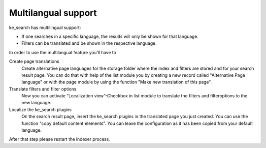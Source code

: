 ﻿.. ==================================================
.. FOR YOUR INFORMATION
.. --------------------------------------------------
.. -*- coding: utf-8 -*- with BOM.

.. _multilangual:

Multilangual support
====================

ke_search has multilingual support:

* If one searches in a specific language, the results will only be shown for that language.
* Filters can be translated and be shown in the respective language.

In order to use the multilangual feature you'll have to

Create page translations
	Create alternative page languages for the storage folder where the index and filters are stored and
	for your search result page. You can do that with help of the list module you by creating a new record called
	"Alternative Page language" or with the page module by using the function "Make new translation of this page".

Translate filters and filter options
	Now you can activate “Localization view”-Checkbox in list module to translate the filters and filteroptions to the new language.

Localize the ke_search plugins
	On the search result page, insert the ke_search plugins in the translated page you just created. You can use the
	function "copy default content elements". You can leave the configuration as it has been copied from your default language.

After that step please restart the indexer process.
